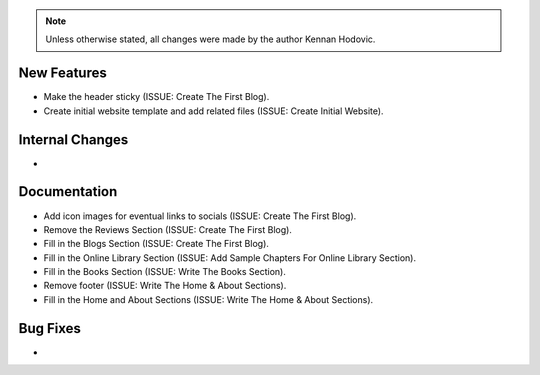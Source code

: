 .. note::
   Unless otherwise stated, all changes were made by the author Kennan Hodovic.

New Features
============
- Make the header sticky (ISSUE: Create The First Blog).
- Create initial website template and add related files (ISSUE: Create Initial Website).

Internal Changes
================
-

Documentation
=============
- Add icon images for eventual links to socials (ISSUE: Create The First Blog).
- Remove the Reviews Section (ISSUE: Create The First Blog).
- Fill in the Blogs Section (ISSUE: Create The First Blog).
- Fill in the Online Library Section (ISSUE: Add Sample Chapters For Online Library Section).
- Fill in the Books Section (ISSUE: Write The Books Section).
- Remove footer (ISSUE: Write The Home & About Sections).
- Fill in the Home and About Sections (ISSUE: Write The Home & About Sections).

Bug Fixes
=========
-